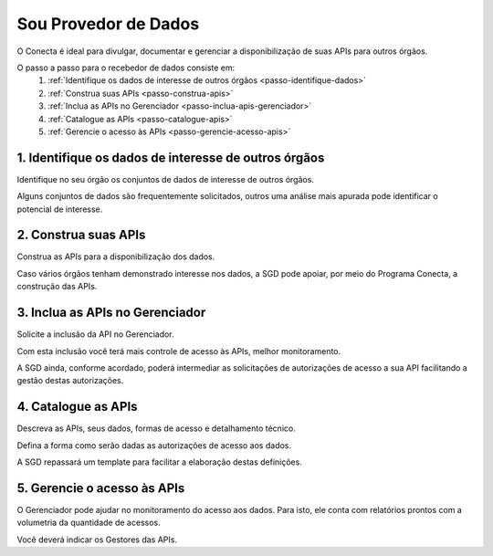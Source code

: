 .. _secao-provedor-de-dados:

########################
Sou Provedor de Dados
########################

O Conecta é ideal para divulgar, documentar e gerenciar a disponibilização de suas APIs para outros órgãos.

.. comments image:: _imagens/passoapassodoprovedordedados.svg
 :scale: 75 %
 :align: center
 :alt: Figura do passo a passo do Recebedor de Dados

.. raw:: html
    :file: _imagens/passoapassodoprovedordedados.svg

O passo a passo para o recebedor de dados consiste em:
  #. :ref:`Identifique os dados de interesse de outros órgãos <passo-identifique-dados>`
  #. :ref:`Construa suas APIs <passo-construa-apis>`
  #. :ref:`Inclua as APIs no Gerenciador <passo-inclua-apis-gerenciador>`
  #. :ref:`Catalogue as APIs <passo-catalogue-apis>`
  #. :ref:`Gerencie o acesso às APIs <passo-gerencie-acesso-apis>`

.. _passo-identifique-dados:

---------------------------------------------------------
  1. Identifique os dados de interesse de outros órgãos
---------------------------------------------------------

Identifique no seu órgão os conjuntos de dados de interesse de outros órgãos.

Alguns conjuntos de dados são frequentemente solicitados, outros uma análise mais apurada pode identificar o potencial de interesse.

.. _passo-construa-apis:

----------------------------------
2. Construa suas APIs
----------------------------------
Construa as APIs para a disponibilização dos dados.

Caso vários órgãos tenham demonstrado interesse nos dados, a SGD pode apoiar, por meio do Programa Conecta, a construção das APIs.

.. _passo-inclua-apis-gerenciador:

--------------------------------------------
3. Inclua as APIs no Gerenciador
--------------------------------------------
Solicite a inclusão da API no Gerenciador. 

Com esta inclusão você terá mais controle de acesso às APIs, melhor monitoramento.

A SGD ainda, conforme acordado, poderá intermediar as solicitações de autorizações de acesso a sua API facilitando a gestão destas autorizações.

.. _passo-catalogue-apis:

----------------------------------
4. Catalogue as APIs
----------------------------------
Descreva as APIs, seus dados, formas de acesso e detalhamento técnico.

Defina a forma como serão dadas as autorizações de acesso aos dados.

A SGD repassará um template para facilitar a elaboração destas definições.

.. _passo-gerencie-acesso-apis:

--------------------------------------------
5. Gerencie o acesso às APIs
--------------------------------------------
O Gerenciador pode ajudar no monitoramento do acesso aos dados.
Para isto, ele conta com relatórios prontos com a volumetria da quantidade de acessos.

Você deverá indicar os Gestores das APIs.
